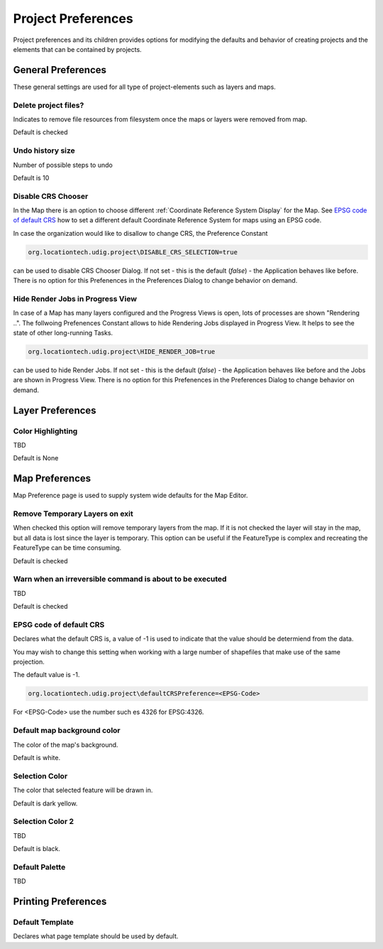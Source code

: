 Project Preferences
===================

Project preferences and its children provides options for modifying the defaults and behavior of
creating projects and the elements that can be contained by projects.

.. _preferences-page-project-layer:

General Preferences
-------------------

These general settings are used for all type of project-elements such as layers and maps.

.. figure:: /images/preferences/project_prefs.png
   :align: center
   :alt:

Delete project files?
`````````````````````

Indicates to remove file resources from filesystem once the maps or layers were removed from map.

Default is checked

Undo history size
`````````````````

Number of possible steps to undo

Default is 10

Disable CRS Chooser
```````````````````
In the Map there is an option to choose different :ref:`Coordinate Reference System Display` for the Map. See
`EPSG code of default CRS`_ how to set a different default Coordinate Reference System for maps using an EPSG code.

In case the organization would like to disallow to change CRS, the Preference Constant

.. code-block:: python

    org.locationtech.udig.project\DISABLE_CRS_SELECTION=true

can be used to disable CRS Chooser Dialog. If not set - this is the default (*false*) - the
Application behaves like before. There is no option for this Prefenences in the Preferences Dialog to change behavior on demand.

Hide Render Jobs in Progress View
`````````````````````````````````
In case of a Map has many layers configured and the Progress Views is open, lots of processes are shown "Rendering ..".
The follwoing Prefenences Constant allows to hide Rendering Jobs displayed in Progress View. It helps to see the state
of other long-running Tasks.

.. code-block:: python

    org.locationtech.udig.project\HIDE_RENDER_JOB=true

can be used to hide Render Jobs. If not set - this is the default (*false*) - the
Application behaves like before and the Jobs are shown in Progress View. There is no option for this Prefenences in
the Preferences Dialog to change behavior on demand.

Layer Preferences
-----------------

.. figure:: /images/preferences/project_layer_prefs.png
   :align: center
   :alt:

Color Highlighting
``````````````````
TBD

Default is None

.. _preferences-page-project-map:

Map Preferences
---------------

Map Preference page is used to supply system wide defaults for the Map Editor.

.. figure:: /images/preferences/project_map_prefs.png
   :align: center
   :alt:

Remove Temporary Layers on exit
```````````````````````````````

When checked this option will remove temporary layers from the map. If it is not checked the layer
will stay in the map, but all data is lost since the layer is temporary. This option can be useful
if the FeatureType is complex and recreating the FeatureType can be time consuming.

Default is checked

Warn when an irreversible command is about to be executed
`````````````````````````````````````````````````````````

TBD

Default is checked

EPSG code of default CRS
````````````````````````

Declares what the default CRS is, a value of -1 is used to indicate that the value should be
determiend from the data.

You may wish to change this setting when working with a large number of shapefiles that make use of
the same projection.

The default value is -1.

.. code-block::

    org.locationtech.udig.project\defaultCRSPreference=<EPSG-Code>

For <EPSG-Code> use the number such es 4326 for EPSG:4326.

Default map background color
````````````````````````````

The color of the map's background.

Default is white.

Selection Color
```````````````

The color that selected feature will be drawn in.

Default is dark yellow.

Selection Color 2
`````````````````

TBD

Default is black.

Default Palette
```````````````

TBD


Printing Preferences
--------------------

.. figure:: /images/preferences/project_printing_prefs.png
   :align: center
   :alt:

Default Template
````````````````

Declares what page template should be used by default.
